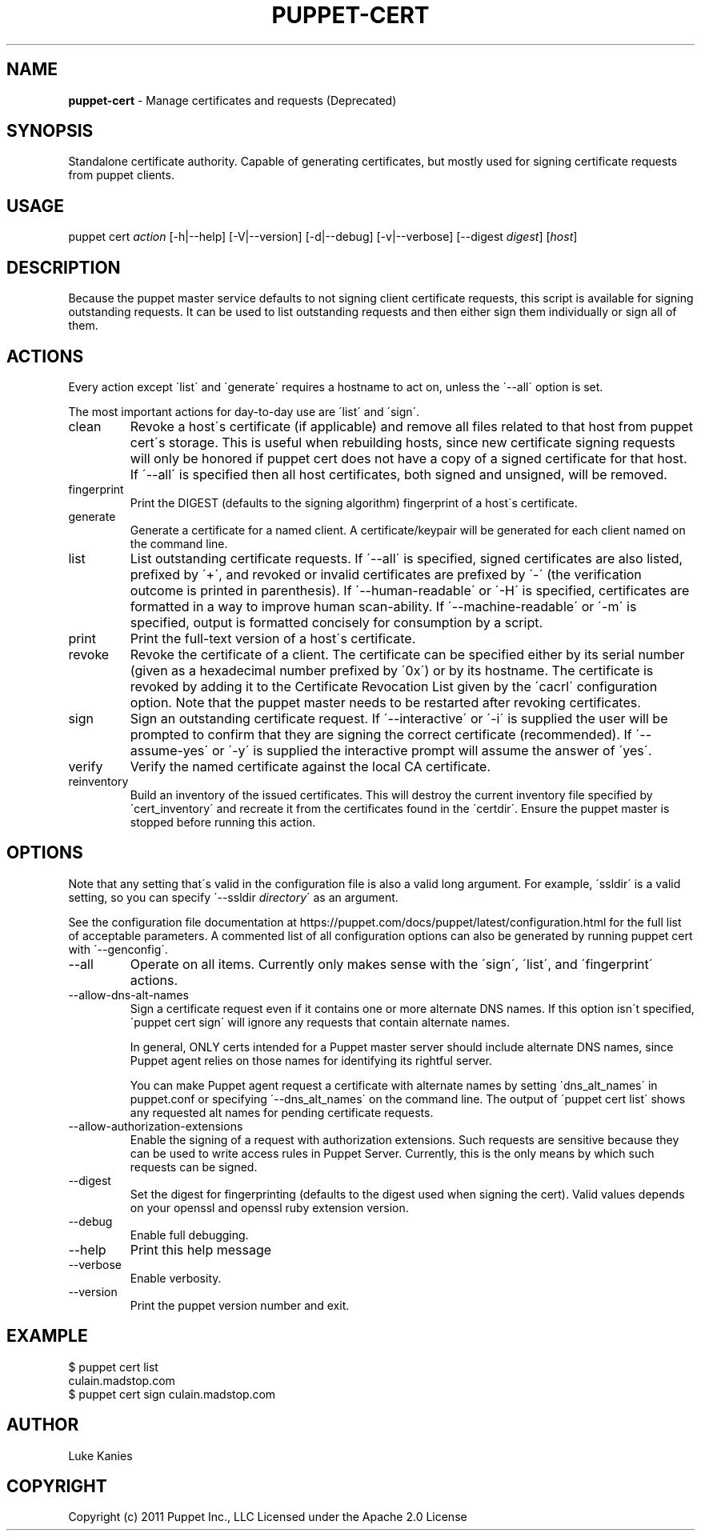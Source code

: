 .\" generated with Ronn/v0.7.3
.\" http://github.com/rtomayko/ronn/tree/0.7.3
.
.TH "PUPPET\-CERT" "8" "February 2019" "Puppet, Inc." "Puppet manual"
.
.SH "NAME"
\fBpuppet\-cert\fR \- Manage certificates and requests (Deprecated)
.
.SH "SYNOPSIS"
Standalone certificate authority\. Capable of generating certificates, but mostly used for signing certificate requests from puppet clients\.
.
.SH "USAGE"
puppet cert \fIaction\fR [\-h|\-\-help] [\-V|\-\-version] [\-d|\-\-debug] [\-v|\-\-verbose] [\-\-digest \fIdigest\fR] [\fIhost\fR]
.
.SH "DESCRIPTION"
Because the puppet master service defaults to not signing client certificate requests, this script is available for signing outstanding requests\. It can be used to list outstanding requests and then either sign them individually or sign all of them\.
.
.SH "ACTIONS"
Every action except \'list\' and \'generate\' requires a hostname to act on, unless the \'\-\-all\' option is set\.
.
.P
The most important actions for day\-to\-day use are \'list\' and \'sign\'\.
.
.TP
clean
Revoke a host\'s certificate (if applicable) and remove all files related to that host from puppet cert\'s storage\. This is useful when rebuilding hosts, since new certificate signing requests will only be honored if puppet cert does not have a copy of a signed certificate for that host\. If \'\-\-all\' is specified then all host certificates, both signed and unsigned, will be removed\.
.
.TP
fingerprint
Print the DIGEST (defaults to the signing algorithm) fingerprint of a host\'s certificate\.
.
.TP
generate
Generate a certificate for a named client\. A certificate/keypair will be generated for each client named on the command line\.
.
.TP
list
List outstanding certificate requests\. If \'\-\-all\' is specified, signed certificates are also listed, prefixed by \'+\', and revoked or invalid certificates are prefixed by \'\-\' (the verification outcome is printed in parenthesis)\. If \'\-\-human\-readable\' or \'\-H\' is specified, certificates are formatted in a way to improve human scan\-ability\. If \'\-\-machine\-readable\' or \'\-m\' is specified, output is formatted concisely for consumption by a script\.
.
.TP
print
Print the full\-text version of a host\'s certificate\.
.
.TP
revoke
Revoke the certificate of a client\. The certificate can be specified either by its serial number (given as a hexadecimal number prefixed by \'0x\') or by its hostname\. The certificate is revoked by adding it to the Certificate Revocation List given by the \'cacrl\' configuration option\. Note that the puppet master needs to be restarted after revoking certificates\.
.
.TP
sign
Sign an outstanding certificate request\. If \'\-\-interactive\' or \'\-i\' is supplied the user will be prompted to confirm that they are signing the correct certificate (recommended)\. If \'\-\-assume\-yes\' or \'\-y\' is supplied the interactive prompt will assume the answer of \'yes\'\.
.
.TP
verify
Verify the named certificate against the local CA certificate\.
.
.TP
reinventory
Build an inventory of the issued certificates\. This will destroy the current inventory file specified by \'cert_inventory\' and recreate it from the certificates found in the \'certdir\'\. Ensure the puppet master is stopped before running this action\.
.
.SH "OPTIONS"
Note that any setting that\'s valid in the configuration file is also a valid long argument\. For example, \'ssldir\' is a valid setting, so you can specify \'\-\-ssldir \fIdirectory\fR\' as an argument\.
.
.P
See the configuration file documentation at https://puppet\.com/docs/puppet/latest/configuration\.html for the full list of acceptable parameters\. A commented list of all configuration options can also be generated by running puppet cert with \'\-\-genconfig\'\.
.
.TP
\-\-all
Operate on all items\. Currently only makes sense with the \'sign\', \'list\', and \'fingerprint\' actions\.
.
.TP
\-\-allow\-dns\-alt\-names
Sign a certificate request even if it contains one or more alternate DNS names\. If this option isn\'t specified, \'puppet cert sign\' will ignore any requests that contain alternate names\.
.
.IP
In general, ONLY certs intended for a Puppet master server should include alternate DNS names, since Puppet agent relies on those names for identifying its rightful server\.
.
.IP
You can make Puppet agent request a certificate with alternate names by setting \'dns_alt_names\' in puppet\.conf or specifying \'\-\-dns_alt_names\' on the command line\. The output of \'puppet cert list\' shows any requested alt names for pending certificate requests\.
.
.TP
\-\-allow\-authorization\-extensions
Enable the signing of a request with authorization extensions\. Such requests are sensitive because they can be used to write access rules in Puppet Server\. Currently, this is the only means by which such requests can be signed\.
.
.TP
\-\-digest
Set the digest for fingerprinting (defaults to the digest used when signing the cert)\. Valid values depends on your openssl and openssl ruby extension version\.
.
.TP
\-\-debug
Enable full debugging\.
.
.TP
\-\-help
Print this help message
.
.TP
\-\-verbose
Enable verbosity\.
.
.TP
\-\-version
Print the puppet version number and exit\.
.
.SH "EXAMPLE"
.
.nf

$ puppet cert list
culain\.madstop\.com
$ puppet cert sign culain\.madstop\.com
.
.fi
.
.SH "AUTHOR"
Luke Kanies
.
.SH "COPYRIGHT"
Copyright (c) 2011 Puppet Inc\., LLC Licensed under the Apache 2\.0 License
